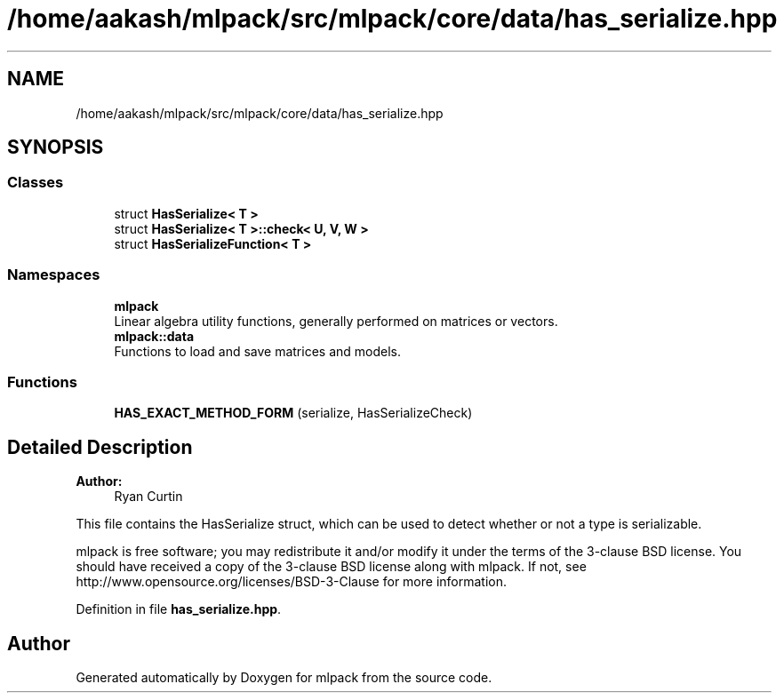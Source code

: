 .TH "/home/aakash/mlpack/src/mlpack/core/data/has_serialize.hpp" 3 "Sun Aug 22 2021" "Version 3.4.2" "mlpack" \" -*- nroff -*-
.ad l
.nh
.SH NAME
/home/aakash/mlpack/src/mlpack/core/data/has_serialize.hpp
.SH SYNOPSIS
.br
.PP
.SS "Classes"

.in +1c
.ti -1c
.RI "struct \fBHasSerialize< T >\fP"
.br
.ti -1c
.RI "struct \fBHasSerialize< T >::check< U, V, W >\fP"
.br
.ti -1c
.RI "struct \fBHasSerializeFunction< T >\fP"
.br
.in -1c
.SS "Namespaces"

.in +1c
.ti -1c
.RI " \fBmlpack\fP"
.br
.RI "Linear algebra utility functions, generally performed on matrices or vectors\&. "
.ti -1c
.RI " \fBmlpack::data\fP"
.br
.RI "Functions to load and save matrices and models\&. "
.in -1c
.SS "Functions"

.in +1c
.ti -1c
.RI "\fBHAS_EXACT_METHOD_FORM\fP (serialize, HasSerializeCheck)"
.br
.in -1c
.SH "Detailed Description"
.PP 

.PP
\fBAuthor:\fP
.RS 4
Ryan Curtin
.RE
.PP
This file contains the HasSerialize struct, which can be used to detect whether or not a type is serializable\&.
.PP
mlpack is free software; you may redistribute it and/or modify it under the terms of the 3-clause BSD license\&. You should have received a copy of the 3-clause BSD license along with mlpack\&. If not, see http://www.opensource.org/licenses/BSD-3-Clause for more information\&. 
.PP
Definition in file \fBhas_serialize\&.hpp\fP\&.
.SH "Author"
.PP 
Generated automatically by Doxygen for mlpack from the source code\&.
